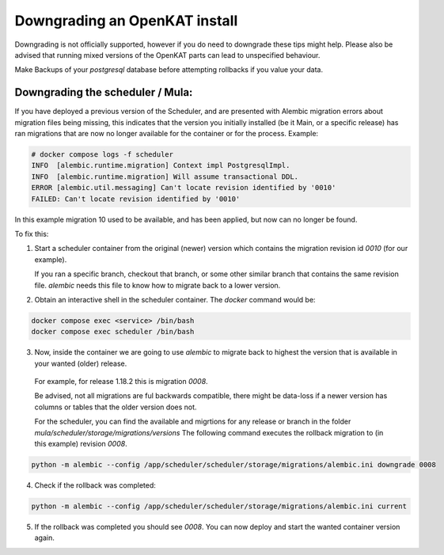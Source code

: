 ==============================
Downgrading an OpenKAT install
==============================

Downgrading is not officially supported, however if you do need to downgrade these tips might help.
Please also be advised that running mixed versions of the OpenKAT parts can lead to unspecified behaviour.

Make Backups of your `postgresql` database before attempting rollbacks if you value your data.

Downgrading the scheduler / Mula:
=================================

If you have deployed a previous version of the Scheduler, and are presented with Alembic migration errors about migration files being missing, this indicates that the version you initially installed (be it Main, or a specific release) has ran migrations that are now no longer available for the container or for the process.
Example:

.. code-block:: sh

  # docker compose logs -f scheduler
  INFO  [alembic.runtime.migration] Context impl PostgresqlImpl.
  INFO  [alembic.runtime.migration] Will assume transactional DDL.
  ERROR [alembic.util.messaging] Can't locate revision identified by '0010'
  FAILED: Can't locate revision identified by '0010'


In this example migration 10 used to be available, and has been applied, but now can no longer be found.

To fix this:

1. Start a scheduler container from the original (newer) version which contains the migration revision id `0010` (for our example).

   If you ran a specific branch, checkout that branch, or some other similar branch that contains the same revision file.
   `alembic` needs this file to know how to migrate back to a lower version.

2. Obtain an interactive shell in the scheduler container. The `docker` command would be:

.. code-block:: sh

  docker compose exec <service> /bin/bash
  docker compose exec scheduler /bin/bash


3. Now, inside the container we are going to use `alembic` to migrate back to highest the version that is available in your wanted (older) release.

  For example, for release 1.18.2 this is migration `0008`.

  Be advised, not all migrations are ful backwards compatible, there might be data-loss if a newer version has columns or tables that the older version does not.

  For the scheduler, you can find the available and migrtions for any release or branch in the folder `mula/scheduler/storage/migrations/versions`
  The following command executes the rollback migration to (in this example) revision `0008`.

.. code-block:: sh

  python -m alembic --config /app/scheduler/scheduler/storage/migrations/alembic.ini downgrade 0008


4. Check if the rollback was completed:

.. code-block:: sh

  python -m alembic --config /app/scheduler/scheduler/storage/migrations/alembic.ini current


5. If the rollback was completed you should see `0008`. You can now deploy and start the wanted container version again.
